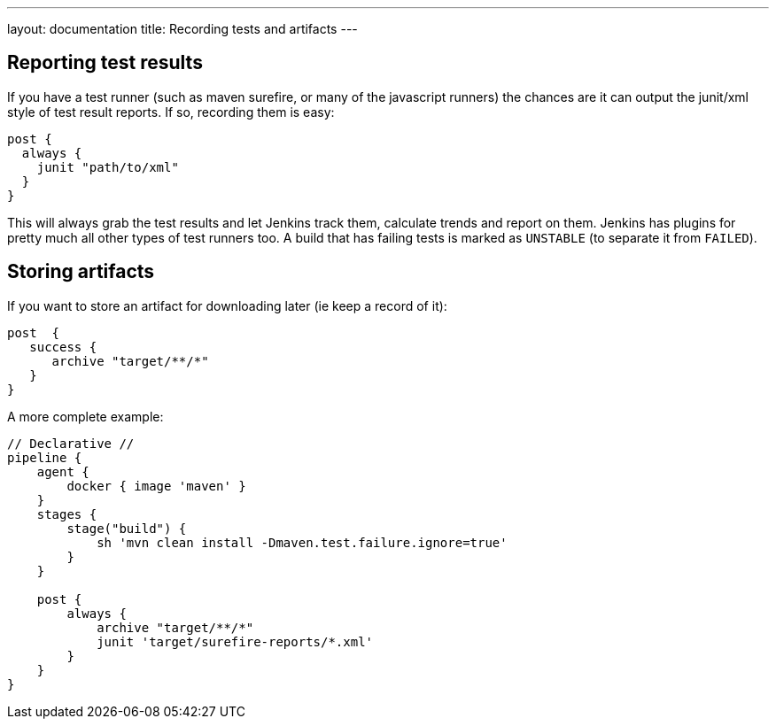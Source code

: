 ---
layout: documentation
title: Recording tests and artifacts
---

:email: jenkinsci-docs@googlegroups.com
:sectanchors:
:toc:
:imagesdir: /doc/book/resources
:hide-uri-scheme:

== Reporting test results

If you have a test runner (such as maven surefire, or many of the javascript
runners) the chances are it can output the junit/xml style of test result
reports. If so, recording them is easy:

[source,groovy]
----
post {
  always {
    junit "path/to/xml"
  }
}
----

This will always grab the test results and let Jenkins track them, calculate
trends and report on them. Jenkins has plugins for pretty much all other types
of test runners too. A build that has failing tests is marked as `UNSTABLE` (to
separate it from `FAILED`).

== Storing artifacts

If you want to store an artifact for downloading later (ie keep a record of
it):

[source,groovy]
----
post  {
   success {
      archive "target/**/*"
   }
}
----

A more complete example:

[pipeline]
----
// Declarative //
pipeline {
    agent {
        docker { image 'maven' }
    }
    stages {
        stage("build") {
            sh 'mvn clean install -Dmaven.test.failure.ignore=true'
        }
    }

    post {
        always {
            archive "target/**/*"
            junit 'target/surefire-reports/*.xml'
        }
    }
}
----
